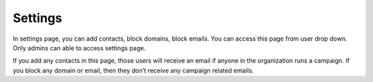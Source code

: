 ========
Settings
========

In settings page, you can add contacts, block domains, block emails. You can access this page from user drop down. Only admins can able to access settings page.

If you add any contacts in this page, those users will receive an email if anyone in the organization runs a campaign. If you block any domain or email, then they don’t receive any campaign related emails.
